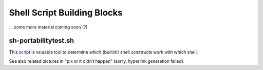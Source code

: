 Shell Script Building Blocks
============================

... some more material coming soon (?)


sh-portabilitytest.sh
---------------------

This script__ is valuable tool to determine which (builtin!) shell
constructs work with which shell.

__ sh-portabilitytest.sh

See also related pictures in "pix or it didn’t happen" (sorry, hyperlink
generation failed).
